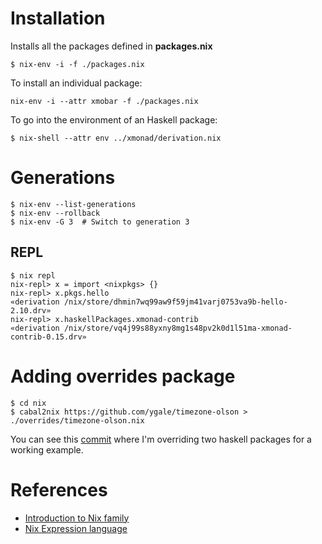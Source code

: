 * Installation

Installs all the packages defined in *packages.nix*

#+begin_src 
$ nix-env -i -f ./packages.nix
#+end_src

To install an individual package:

#+begin_src 
nix-env -i --attr xmobar -f ./packages.nix
#+end_src

To go into the environment of an Haskell package:

#+begin_src 
$ nix-shell --attr env ../xmonad/derivation.nix
#+end_src

* Generations

#+begin_src 
$ nix-env --list-generations
$ nix-env --rollback
$ nix-env -G 3  # Switch to generation 3
#+end_src

** REPL

#+begin_src 
$ nix repl
nix-repl> x = import <nixpkgs> {}
nix-repl> x.pkgs.hello
«derivation /nix/store/dhmin7wq99aw9f59jm41varj0753va9b-hello-2.10.drv»
nix-repl> x.haskellPackages.xmonad-contrib
«derivation /nix/store/vq4j99s88yxny8mg1s48pv2k0d1l51ma-xmonad-contrib-0.15.drv»
#+end_src

* Adding overrides package

#+begin_src 
$ cd nix
$ cabal2nix https://github.com/ygale/timezone-olson > ./overrides/timezone-olson.nix
#+end_src

You can see this [[https://github.com/psibi/dotfiles/commit/87e8dc6][commit]] where I'm overriding two haskell packages for
a working example.

* References

- [[https://ebzzry.io/en/nix/][Introduction to Nix family]]
- [[https://nixos.wiki/wiki/Nix_Expression_Language][Nix Expression language]]

